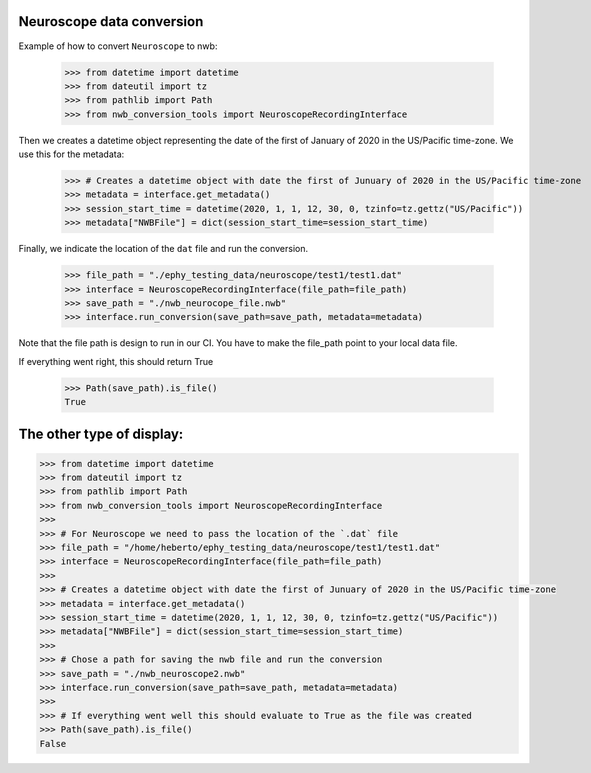 Neuroscope data conversion
^^^^^^^^^^^^^^^^^^^^^^^^^^

Example of how to convert ``Neuroscope`` to nwb:

    >>> from datetime import datetime
    >>> from dateutil import tz
    >>> from pathlib import Path
    >>> from nwb_conversion_tools import NeuroscopeRecordingInterface

Then we creates a datetime object representing the date of the first of January of 2020 in the US/Pacific time-zone. 
We use this for the metadata:
    
    >>> # Creates a datetime object with date the first of Junuary of 2020 in the US/Pacific time-zone
    >>> metadata = interface.get_metadata()
    >>> session_start_time = datetime(2020, 1, 1, 12, 30, 0, tzinfo=tz.gettz("US/Pacific"))
    >>> metadata["NWBFile"] = dict(session_start_time=session_start_time)

Finally, we indicate the location of the ``dat`` file and run the conversion.

    >>> file_path = "./ephy_testing_data/neuroscope/test1/test1.dat"  
    >>> interface = NeuroscopeRecordingInterface(file_path=file_path)
    >>> save_path = "./nwb_neurocope_file.nwb"
    >>> interface.run_conversion(save_path=save_path, metadata=metadata)

Note that the file path is design to run in our CI. You have to make the file_path point to your local data file.

If everything went right, this should return True

    >>> Path(save_path).is_file()
    True

The other type of display:
^^^^^^^^^^^^^^^^^^^^^^^^^^
.. code-block:: python

    >>> from datetime import datetime
    >>> from dateutil import tz
    >>> from pathlib import Path
    >>> from nwb_conversion_tools import NeuroscopeRecordingInterface
    >>> 
    >>> # For Neuroscope we need to pass the location of the `.dat` file
    >>> file_path = "/home/heberto/ephy_testing_data/neuroscope/test1/test1.dat"
    >>> interface = NeuroscopeRecordingInterface(file_path=file_path)
    >>> 
    >>> # Creates a datetime object with date the first of Junuary of 2020 in the US/Pacific time-zone
    >>> metadata = interface.get_metadata()
    >>> session_start_time = datetime(2020, 1, 1, 12, 30, 0, tzinfo=tz.gettz("US/Pacific"))
    >>> metadata["NWBFile"] = dict(session_start_time=session_start_time)
    >>>
    >>> # Chose a path for saving the nwb file and run the conversion
    >>> save_path = "./nwb_neuroscope2.nwb"
    >>> interface.run_conversion(save_path=save_path, metadata=metadata)
    >>>
    >>> # If everything went well this should evaluate to True as the file was created
    >>> Path(save_path).is_file()
    False